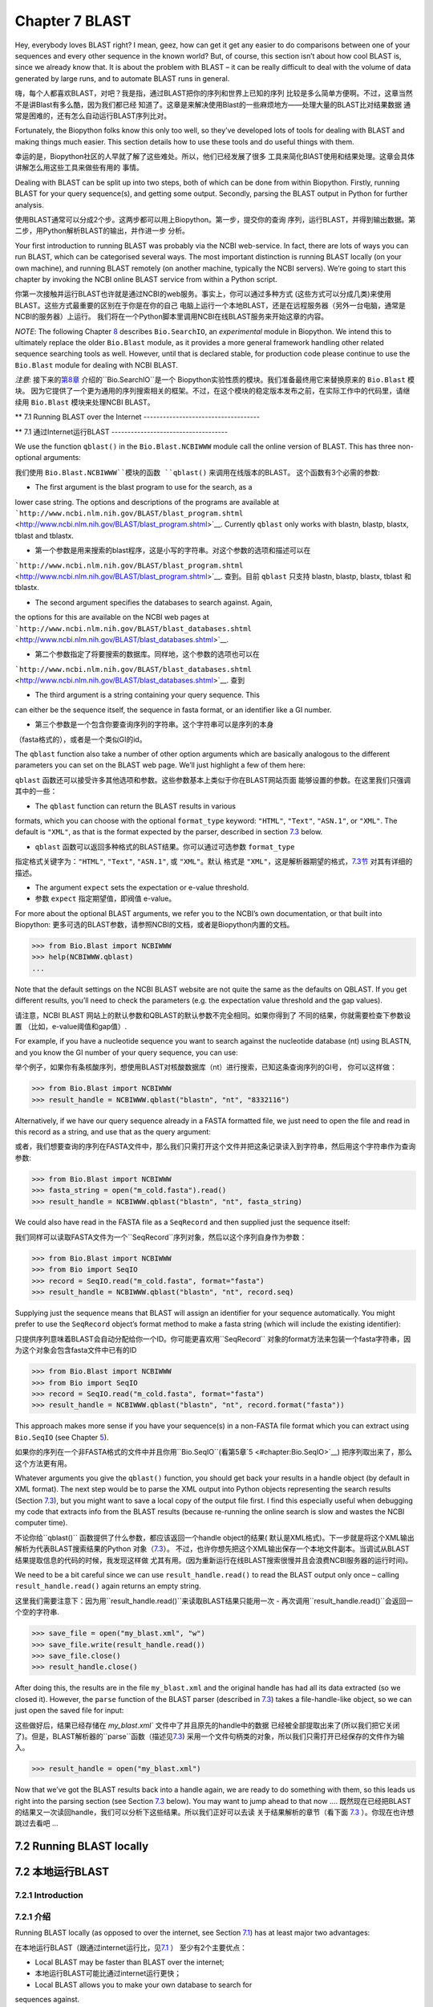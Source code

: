 Chapter 7  BLAST
================

Hey, everybody loves BLAST right? I mean, geez, how can get it get any
easier to do comparisons between one of your sequences and every other
sequence in the known world? But, of course, this section isn’t about
how cool BLAST is, since we already know that. It is about the problem
with BLAST – it can be really difficult to deal with the volume of data
generated by large runs, and to automate BLAST runs in general.

嗨，每个人都喜欢BLAST，对吧？我是指，通过BLAST把你的序列和世界上已知的序列
比较是多么简单方便啊。不过，这章当然不是讲Blast有多么酷，因为我们都已经
知道了。这章是来解决使用Blast的一些麻烦地方——处理大量的BLAST比对结果数据
通常是困难的，还有怎么自动运行BLAST序列比对。

Fortunately, the Biopython folks know this only too well, so they’ve
developed lots of tools for dealing with BLAST and making things much
easier. This section details how to use these tools and do useful things
with them.

幸运的是，Biopython社区的人早就了解了这些难处。所以，他们已经发展了很多
工具来简化BlAST使用和结果处理。这章会具体讲解怎么用这些工具来做些有用的
事情。

Dealing with BLAST can be split up into two steps, both of which can be
done from within Biopython. Firstly, running BLAST for your query
sequence(s), and getting some output. Secondly, parsing the BLAST output
in Python for further analysis.

使用BLAST通常可以分成2个步。这两步都可以用上Biopython。第一步，提交你的查询
序列，运行BLAST，并得到输出数据。第二步，用Python解析BLAST的输出，并作进一步
分析。

Your first introduction to running BLAST was probably via the NCBI
web-service. In fact, there are lots of ways you can run BLAST, which
can be categorised several ways. The most important distinction is
running BLAST locally (on your own machine), and running BLAST remotely
(on another machine, typically the NCBI servers). We’re going to start
this chapter by invoking the NCBI online BLAST service from within a
Python script.

你第一次接触并运行BLAST也许就是通过NCBI的web服务。事实上，你可以通过多种方式
(这些方式可以分成几类)来使用BLAST。这些方式最重要的区别在于你是在你的自己
电脑上运行一个本地BLAST，还是在远程服务器（另外一台电脑，通常是NCBI的服务器）上运行。
我们将在一个Python脚本里调用NCBI在线BLAST服务来开始这章的内容。


*NOTE*: The following Chapter \ `8 <#chapter:searchio>`__ describes
``Bio.SearchIO``, an *experimental* module in Biopython. We intend this
to ultimately replace the older ``Bio.Blast`` module, as it provides a
more general framework handling other related sequence searching tools
as well. However, until that is declared stable, for production code
please continue to use the ``Bio.Blast`` module for dealing with NCBI
BLAST.

*注意*: 接下来的\ `第8章 <#chapter:searchio>`__ 介绍的``Bio.SearchIO``是一个
Biopython实验性质的模块。我们准备最终用它来替换原来的 ``Bio.Blast`` 模块。
因为它提供了一个更为通用的序列搜索相关的框架。不过，在这个模块的稳定版本发布之前，在实际工作中的代码里，请继续用 ``Bio.Blast``
模块来处理NCBI BLAST。

**
7.1  Running BLAST over the Internet
------------------------------------

**
7.1  通过Internet运行BLAST
------------------------------------

We use the function ``qblast()`` in the ``Bio.Blast.NCBIWWW`` module
call the online version of BLAST. This has three non-optional arguments:

我们使用 ``Bio.Blast.NCBIWWW``模块的函数 ``qblast()`` 来调用在线版本的BLAST。
这个函数有3个必需的参数:

-  The first argument is the blast program to use for the search, as a
lower case string. The options and descriptions of the programs are
available at
```http://www.ncbi.nlm.nih.gov/BLAST/blast_program.shtml`` <http://www.ncbi.nlm.nih.gov/BLAST/blast_program.shtml>`__.
Currently ``qblast`` only works with blastn, blastp, blastx, tblast
and tblastx.

-  第一个参数是用来搜索的blast程序，这是小写的字符串。对这个参数的选项和描述可以在
```http://www.ncbi.nlm.nih.gov/BLAST/blast_program.shtml`` <http://www.ncbi.nlm.nih.gov/BLAST/blast_program.shtml>`__.
查到。目前 ``qblast`` 只支持 blastn, blastp, blastx, tblast 和 tblastx.

-  The second argument specifies the databases to search against. Again,
the options for this are available on the NCBI web pages at
```http://www.ncbi.nlm.nih.gov/BLAST/blast_databases.shtml`` <http://www.ncbi.nlm.nih.gov/BLAST/blast_databases.shtml>`__.

-  第二个参数指定了将要搜索的数据库。同样地，这个参数的选项也可以在
```http://www.ncbi.nlm.nih.gov/BLAST/blast_databases.shtml`` <http://www.ncbi.nlm.nih.gov/BLAST/blast_databases.shtml>`__.
查到

-  The third argument is a string containing your query sequence. This
can either be the sequence itself, the sequence in fasta format, or
an identifier like a GI number.

- 第三个参数是一个包含你要查询序列的字符串。这个字符串可以是序列的本身
（fasta格式的），或者是一个类似GI的id。

The ``qblast`` function also take a number of other option arguments
which are basically analogous to the different parameters you can set on
the BLAST web page. We’ll just highlight a few of them here:

``qblast`` 函数还可以接受许多其他选项和参数。这些参数基本上类似于你在BLAST网站页面
能够设置的参数。在这里我们只强调其中的一些：

-  The ``qblast`` function can return the BLAST results in various
formats, which you can choose with the optional ``format_type``
keyword: ``"HTML"``, ``"Text"``, ``"ASN.1"``, or ``"XML"``. The
default is ``"XML"``, as that is the format expected by the parser,
described in section \ `7.3 <#sec:parsing-blast>`__ below.

- ``qblast`` 函数可以返回多种格式的BLAST结果。你可以通过可选参数 ``format_type`` 
指定格式关键字为：``"HTML"``, ``"Text"``, ``"ASN.1"``, 或 ``"XML"``。默认
格式是 ``"XML"``，这是解析器期望的格式，`7.3节 <#sec:parsing-blast>`__ 对其有详细的描述。

-  The argument ``expect`` sets the expectation or e-value threshold.

- 参数 ``expect``  指定期望值，即阀值 e-value。

For more about the optional BLAST arguments, we refer you to the NCBI’s
own documentation, or that built into Biopython:
更多可选的BLAST参数，请参照NCBI的文档，或者是Biopython内置的文档。

.. code:: verbatim

>>> from Bio.Blast import NCBIWWW
>>> help(NCBIWWW.qblast)
...

Note that the default settings on the NCBI BLAST website are not quite
the same as the defaults on QBLAST. If you get different results, you’ll
need to check the parameters (e.g. the expectation value threshold and
the gap values).

请注意，NCBI BLAST 网站上的默认参数和QBLAST的默认参数不完全相同。如果你得到了
不同的结果，你就需要检查下参数设置 （比如，e-value阈值和gap值）.

For example, if you have a nucleotide sequence you want to search
against the nucleotide database (nt) using BLASTN, and you know the GI
number of your query sequence, you can use:

举个例子，如果你有条核酸序列，想使用BLAST对核酸数据库（nt）进行搜索，已知这条查询序列的GI号，
你可以这样做：

.. code:: verbatim

>>> from Bio.Blast import NCBIWWW
>>> result_handle = NCBIWWW.qblast("blastn", "nt", "8332116")

Alternatively, if we have our query sequence already in a FASTA
formatted file, we just need to open the file and read in this record as
a string, and use that as the query argument:

或者，我们想要查询的序列在FASTA文件中，那么我们只需打开这个文件并把这条记录读入到字符串，然后用这个字符串作为查询参数:

.. code:: verbatim

>>> from Bio.Blast import NCBIWWW
>>> fasta_string = open("m_cold.fasta").read()
>>> result_handle = NCBIWWW.qblast("blastn", "nt", fasta_string)

We could also have read in the FASTA file as a ``SeqRecord`` and then
supplied just the sequence itself:

我们同样可以读取FASTA文件为一个``SeqRecord``序列对象，然后以这个序列自身作为参数：

.. code:: verbatim

>>> from Bio.Blast import NCBIWWW
>>> from Bio import SeqIO
>>> record = SeqIO.read("m_cold.fasta", format="fasta")
>>> result_handle = NCBIWWW.qblast("blastn", "nt", record.seq)

Supplying just the sequence means that BLAST will assign an identifier
for your sequence automatically. You might prefer to use the
``SeqRecord`` object’s format method to make a fasta string (which will
include the existing identifier):

只提供序列意味着BLAST会自动分配给你一个ID。你可能更喜欢用``SeqRecord``
对象的format方法来包装一个fasta字符串，因为这个对象会包含fasta文件中已有的ID

.. code:: verbatim

>>> from Bio.Blast import NCBIWWW
>>> from Bio import SeqIO
>>> record = SeqIO.read("m_cold.fasta", format="fasta")
>>> result_handle = NCBIWWW.qblast("blastn", "nt", record.format("fasta"))

This approach makes more sense if you have your sequence(s) in a
non-FASTA file format which you can extract using ``Bio.SeqIO`` (see
Chapter \ `5 <#chapter:Bio.SeqIO>`__).

如果你的序列在一个非FASTA格式的文件中并且你用``Bio.SeqIO``(看第5章`5 <#chapter:Bio.SeqIO>`__)
把序列取出来了，那么这个方法更有用。

Whatever arguments you give the ``qblast()`` function, you should get
back your results in a handle object (by default in XML format). The
next step would be to parse the XML output into Python objects
representing the search results (Section `7.3 <#sec:parsing-blast>`__),
but you might want to save a local copy of the output file first. I find
this especially useful when debugging my code that extracts info from
the BLAST results (because re-running the online search is slow and
wastes the NCBI computer time).

不论你给``qblast()`` 函数提供了什么参数，都应该返回一个handle object的结果(
默认是XML格式)。下一步就是将这个XML输出解析为代表BLAST搜索结果的Python
对象（`7.3 <#sec:parsing-blast>`__）。
不过，也许你想先把这个XML输出保存一个本地文件副本。当调试从BLAST结果提取信息的代码的时候，我发现这样做
尤其有用。(因为重新运行在线BLAST搜索很慢并且会浪费NCBI服务器的运行时间)。

We need to be a bit careful since we can use ``result_handle.read()`` to
read the BLAST output only once – calling ``result_handle.read()`` again
returns an empty string.

这里我们需要注意下：因为用``result_handle.read()``来读取BLAST结果只能用一次 -
再次调用``result_handle.read()``会返回一个空的字符串.

.. code:: verbatim

>>> save_file = open("my_blast.xml", "w")
>>> save_file.write(result_handle.read())
>>> save_file.close()
>>> result_handle.close()

After doing this, the results are in the file ``my_blast.xml`` and the
original handle has had all its data extracted (so we closed it).
However, the ``parse`` function of the BLAST parser (described
in \ `7.3 <#sec:parsing-blast>`__) takes a file-handle-like object, so
we can just open the saved file for input:

这些做好后，结果已经存储在 `my_blast.xml`` 文件中了并且原先的handle中的数据
已经被全部提取出来了(所以我们把它关闭了)。但是，BLAST解析器的``parse``函数（描述见\ `7.3 <#sec:parsing-blast>`__)
采用一个文件句柄类的对象，所以我们只需打开已经保存的文件作为输入。

.. code:: verbatim

>>> result_handle = open("my_blast.xml")

Now that we’ve got the BLAST results back into a handle again, we are
ready to do something with them, so this leads us right into the parsing
section (see Section \ `7.3 <#sec:parsing-blast>`__ below). You may want
to jump ahead to that now ….
既然现在已经把BLAST的结果又一次读回handle，我们可以分析下这些结果。所以我们正好可以去读
关于结果解析的章节（看下面  \ `7.3 <#sec:parsing-blast>`__ ）。你现在也许想跳过去看吧 ...

7.2  Running BLAST locally
--------------------------

7.2  本地运行BLAST
--------------------------

7.2.1  Introduction
~~~~~~~~~~~~~~~~~~~

7.2.1  介绍
~~~~~~~~~~~~~~~~~~~

Running BLAST locally (as opposed to over the internet, see
Section \ `7.1 <#sec:running-www-blast>`__) has at least major two
advantages:

在本地运行BLAST（跟通过internet运行比，见\ `7.1 <#sec:running-www-blast>`__ ）
至少有2个主要优点：

-  Local BLAST may be faster than BLAST over the internet;

- 本地运行BLAST可能比通过internet运行更快；

-  Local BLAST allows you to make your own database to search for
sequences against.

- 本地运行可以让你建立自己的数据库来对序列进行搜索。

Dealing with proprietary or unpublished sequence data can be another
reason to run BLAST locally. You may not be allowed to redistribute the
sequences, so submitting them to the NCBI as a BLAST query would not be
an option.

处理有版权的或者没有发表的序列数据也许是本地运行BLAST的另一个原因。你也许
不能泄露这些序列数据，所以没法提交给NCBI来BLAST。

Unfortunately, there are some major drawbacks too – installing all the
bits and getting it setup right takes some effort:

不幸的是，本地运行也有些缺点 - 安装所有的东东并成功运行需要花些力气：

-  Local BLAST requires command line tools to be installed.

- 本地运行BLAST需要你安装相关命令行工具。

-  Local BLAST requires (large) BLAST databases to be setup (and
potentially kept up to date).

- 本地运行BLAST需要安装一个很大的BLAST的数据库（并且需要保持数据更新）.

To further confuse matters there are at least four different standalone
BLAST packages, and there are also other tools which can produce
imitation BLAST output files, such as BLAT.

更令人困惑的是，至少有4种不同的BLAST安装程序包，并且还有其他的一些工具能
产生类似的BLAST 输出文件，比如BLAT。

7.2.2  Standalone NCBI “legacy” BLAST
~~~~~~~~~~~~~~~~~~~~~~~~~~~~~~~~~~~~~

7.2.2  单机版的NCBI老版本BLAST
~~~~~~~~~~~~~~~~~~~~~~~~~~~~~~~~~~~~~

`NCBI “legacy”
BLAST <http://blast.ncbi.nlm.nih.gov/Blast.cgi?CMD=Web&PAGE_TYPE=BlastDocs&DOC_TYPE=Download>`__
included command line tools ``blastall``, ``blastpgp`` and ``rpsblast``.
This was the most widely used standalone BLAST tool up until its
replacement BLAST+ was released by the NCBI.

`NCBI “老版本” BLAST <http://blast.ncbi.nlm.nih.gov/Blast.cgi?CMD=Web&PAGE_TYPE=BlastDocs&DOC_TYPE=Download>`__
包括命令行工具 ``blastall``, ``blastpgp`` 和 ``rpsblast`` 。
这是NCBI发布它的替代品BLAST+ 前使用最为广泛的单机版BLAST工具。

The ``Bio.Blast.Applications`` module has wrappers for the “legacy” NCBI
BLAST tools like ``blastall``, ``blastpgp`` and ``rpsblast``, and there
are also helper functions in ``Bio.Blast.NCBIStandalone``. These are now
considered obsolete, and will be deprecated and eventually removed from
Biopython as people move over to the replacement BLAST+ suite.

``Bio.Blast.Applications`` 模块有个对老版本NCBI BLAST 工具像 ``blastall``, ``blastpgp`` 
和 ``rpsblast`` 的封装， 并且在 ``Bio.Blast.NCBIStandalone`` 还有个辅助函数。
这些东东现在都被认为是过时的，并且当用户们迁移到BLAST+程序套件后，这些都会被弃用，
最终从Biopython删除。

To try and avoid confusion, we will not cover calling these old tools
from Biopython in this tutorial. Have a look at the older edition of
this tutorial included with Biopython 1.52 if you are curious (look at
the Tutorial PDF or HTML file in the Doc directory within
``biopython-1.52.tar.gz`` or ``biopython-1.52.zip``).

为了减少你的困惑，我们在这个指南中不会提到怎么从Biopython调用这些老版本的工具。
如果你有兴趣，可以看下在Biopython 1.52中包含的基本指南。（看下``biopython-1.52.tar.gz`` 
或者 ``biopython-1.52.zip`` 中Doc目录下的指南的PDF文件 或者 HTML 文件）。

7.2.3  Standalone NCBI BLAST+
~~~~~~~~~~~~~~~~~~~~~~~~~~~~~

7.2.3  单机版 NCBI BLAST+
~~~~~~~~~~~~~~~~~~~~~~~~~~~~~

`NCBI “new”
BLAST+ <http://blast.ncbi.nlm.nih.gov/Blast.cgi?CMD=Web&PAGE_TYPE=BlastDocs&DOC_TYPE=Download>`__
was released in 2009. This replaces the old NCBI “legacy” BLAST package.
The ``Bio.Blast.Applications`` module has wrappers for these “new” tools
like ``blastn``, ``blastp``, ``blastx``, ``tblastn``, ``tblastx`` (which
all used to be handled by ``blastall``), ``psiblast`` (replacing
``blastpgp``) and ``rpsblast`` and ``rpstblastn`` (which replace the old
``rpsblast``). We don’t include a wrapper for the ``makeblastdb`` used
in BLAST+ to build a local BLAST database from FASTA file, nor the
equivalent tool ``formatdb`` in “legacy” BLAST.

`NCBI “新版本”的
BLAST+ <http://blast.ncbi.nlm.nih.gov/Blast.cgi?CMD=Web&PAGE_TYPE=BlastDocs&DOC_TYPE=Download>`__
在2009年发布。它替代了原来老版本的BLAST程序包。``Bio.Blast.Applications`` 模块
包装了这些新工具像 ``blastn``, ``blastp``, ``blastx``, ``tblastn``, ``tblastx``
(这些以前都是由 ``blastall``  处理)。而 ``rpsblast`` 和 ``rpstblastn`` （替代了
原来的 ``rpsblast`` ）。我们这里不包括对``makeblastdb``的包装，它在BLAST+中用于从FASTA文件
建立一个本地BLAST数据库，还有其在老版本BLAST中的等效工具``formatdb``。

This section will show briefly how to use these tools from within
Python. If you have already read or tried the alignment tool examples in
Section \ `6.4 <#sec:alignment-tools>`__ this should all seem quite
straightforward. First, we construct a command line string (as you would
type in at the command line prompt if running standalone BLAST by hand).
Then we can execute this command from within Python.

这节将简要地介绍怎样在Python中使用这些工具。如果你已经阅读了并试过
 \ `6.4 <#sec:alignment-tools>`__ 节的序列联配（alignment）工具，下面介绍
 的方法应该是很简单直接的。首先，我们构建一个命令行字符串（就像你使用单机版
 BLAST的时候，在终端打入命令行一样）。然后，我们在Python中运行这个命令。

For example, taking a FASTA file of gene nucleotide sequences, you might
want to run a BLASTX (translation) search against the non-redundant (NR)
protein database. Assuming you (or your systems administrator) has
downloaded and installed the NR database, you might run:

举个例子，你有个FASTA格式的核酸序列文件，你想用它通过BLASTX（翻译）来搜索
非冗余（NR）蛋白质数据库。如果你（或者你的系统管理员）下载并安装好了这个数据库，
那么你只要运行：

.. code:: verbatim

blastx -query opuntia.fasta -db nr -out opuntia.xml -evalue 0.001 -outfmt 5

.. code:: verbatim

blastx -query opuntia.fasta -db nr -out opuntia.xml -evalue 0.001 -outfmt 5

This should run BLASTX against the NR database, using an expectation
cut-off value of 0.001 and produce XML output to the specified file
(which we can then parse). On my computer this takes about six minutes -
a good reason to save the output to a file so you and repeat any
analysis as needed.

这样就完成了运行BLASTX查找非冗余蛋白质数据库，用0.001的e值并产生XML格式的
输出结果文件（这样我们可以继续下一步解析）。在我的电脑上运行这条命令花了大约6分钟
- 这就是为什么我们需要保存输出到文件。这样我们就可以在需要时重复任何基于这个输出的分析。

From within Biopython we can use the NCBI BLASTX wrapper from the
``Bio.Blast.Applications`` module to build the command line string, and
run it:

在Biopython中，我们可以用NCBI BLASTX包装模块  ``Bio.Blast.Applications`` 来构建
命令行字符串并运行它：

.. code:: verbatim

>>> from Bio.Blast.Applications import NcbiblastxCommandline
>>> help(NcbiblastxCommandline)
...
>>> blastx_cline = NcbiblastxCommandline(query="opuntia.fasta", db="nr", evalue=0.001,
...                                      outfmt=5, out="opuntia.xml")
>>> blastx_cline
NcbiblastxCommandline(cmd='blastx', out='opuntia.xml', outfmt=5, query='opuntia.fasta',
db='nr', evalue=0.001)
>>> print blastx_cline
blastx -out opuntia.xml -outfmt 5 -query opuntia.fasta -db nr -evalue 0.001
>>> stdout, stderr = blastx_cline()

In this example there shouldn’t be any output from BLASTX to the
terminal, so stdout and stderr should be empty. You may want to check
the output file ``opuntia.xml`` has been created.

在这个例子中，终端里应该没有任何从BLASTX的输出，所以stdout和stderr是空的。
你可能想要检查下输出文件 ``opuntia.xml`` 是否已经创建。

As you may recall from earlier examples in the tutorial, the
``opuntia.fasta`` contains seven sequences, so the BLAST XML output
should contain multiple results. Therefore use
``Bio.Blast.NCBIXML.parse()`` to parse it as described below in
Section \ `7.3 <#sec:parsing-blast>`__.

如果你回想下这个指南的中的早先的例子，``opuntia.fasta`` 包含7条序列，
所以BLAST XML 格式的结果输出文件应该包括多个结果。因此，我们在
下面的`7.3 <#sec:parsing-blast>`__ 节将用 ``Bio.Blast.NCBIXML.parse()`` 来
解析这个结果文件。

7.2.4  WU-BLAST and AB-BLAST
~~~~~~~~~~~~~~~~~~~~~~~~~~~~

7.2.4  WU-BLAST 和 AB-BLAST
~~~~~~~~~~~~~~~~~~~~~~~~~~~~

You may also come across `Washington University
BLAST <http://blast.wustl.edu/>`__ (WU-BLAST), and its successor,
`Advanced Biocomputing BLAST <http://blast.advbiocomp.com>`__ (AB-BLAST,
released in 2009, not free/open source). These packages include the
command line tools ``wu-blastall`` and ``ab-blastall``.

你也许会碰到 `Washington University BLAST <http://blast.wustl.edu/>`__ (WU-BLAST)，
和它的后继版本`Advanced Biocomputing BLAST <http://blast.advbiocomp.com>`__ (AB-BLAST,
在2009年发布，免费但是没有开源）。这些程序包包括了命令工具行
``wu-blastall`` 和 ``ab-blastall`` .

Biopython does not currently provide wrappers for calling these tools,
but should be able to parse any NCBI compatible output from them.

Biopython 目前还没有提供调用这些工具的包装程序，但是应该可以解析它们
与NCBI兼容的输出结果。

7.3  Parsing BLAST output
-------------------------

7.3  解析BLAST 输出
-------------------------

As mentioned above, BLAST can generate output in various formats, such
as XML, HTML, and plain text. Originally, Biopython had parsers for
BLAST plain text and HTML output, as these were the only output formats
offered at the time. Unfortunately, the BLAST output in these formats
kept changing, each time breaking the Biopython parsers. Our HTML BLAST
parser has been removed, but the plain text BLAST parser is still
available (see Section \ `7.5 <#sec:parsing-blast-deprecated>`__). Use
it at your own risk, it may or may not work, depending on which BLAST
version you’re using.

就像上面提过的那样，BLAST能生成多种格式的输出，比如 XML， HTML 和纯文本格式。
以前，Biopython有针对HTML 和纯文本格式输出文件的解析器，因为当时只有这两种
格式的输出结果文件。不幸的是，这两种方式的BLAST 输出结果一直在变动，而每次
变动就会导致解析器失效。 所以，我们删除了针对HTML格式的解析器，不过纯文本格式
的解析还可以用（见\ `7.5 <#sec:parsing-blast-deprecated>`__）。使用这个解析器
有一定的风险，它可能能工作也可能无效，依赖于你正在使用哪个BLAST版本。

As keeping up with changes in BLAST became a hopeless endeavor,
especially with users running different BLAST versions, we now recommend
to parse the output in XML format, which can be generated by recent
versions of BLAST. Not only is the XML output more stable than the plain
text and HTML output, it is also much easier to parse automatically,
making Biopython a whole lot more stable.

跟上BLAST输出文件格式的改变很难，特别是当用户使用不同版本的BLAST的时候。
我们推荐使用XML格式的解析器。因为最近版本的BLAST能生成这种格式的输出结果。
XML格式的输出不仅比HTML 和纯文本格式的更稳定，而且解析起来更加容易自动化，
从而提高整个Biopython整体的稳定性。

You can get BLAST output in XML format in various ways. For the parser,
it doesn’t matter how the output was generated, as long as it is in the
XML format.

你可以通过好几个途径来获得XML格式的BLAST输出文件。对解析器来说，不管你是
怎么生成输出的，只要是输出的格式是XML就行。

-  You can use Biopython to run BLAST over the internet, as described in
section \ `7.1 <#sec:running-www-blast>`__.
-  You can use Biopython to run BLAST locally, as described in
section \ `7.2 <#sec:running-local-blast>`__.
-  You can do the BLAST search yourself on the NCBI site through your
web browser, and then save the results. You need to choose XML as the
format in which to receive the results, and save the final BLAST page
you get (you know, the one with all of the interesting results!) to a
file.
-  You can also run BLAST locally without using Biopython, and save the
output in a file. Again, you need to choose XML as the format in
which to receive the results.

- 你可以通过Biopython来运行因特网上的BLAST，就像`7.1 <#sec:running-www-blast>`__
  节描述的那样。

- 你可以通过Biopython来运行本地的BLAST，就像`7.2 <#sec:running-local-blast>`__
  节描述的那样。

- 你可以在通过浏览器在NCBI网站上进行BLAST搜索，然后保存结果文件。你需要选择输出
  结果文件是XML格式的，并保存最终的结果网页（你知道，就是包含所有有趣结果的那个网页）
  到文件。

- 你也可以直接运行本地电脑上的BlAST，不通过Biopython，保存输出结果到文件。
  同样的你也需要选择输出文件格式为XML。

The important point is that you do not have to use Biopython scripts to
fetch the data in order to be able to parse it. Doing things in one of
these ways, you then need to get a handle to the results. In Python, a
handle is just a nice general way of describing input to any info source
so that the info can be retrieved using ``read()`` and ``readline()``
functions (see Section sec:appendix-handles).

关键点就是你不必用Biopython脚本来获取数据才能解析它。通过以上任何一种方式
获取了结果输出，你然后需要获得文件句柄来处理它。在Python中，一个文件句柄就是一种
用于描述到任何信息源的输入的良好通用的方式，以便于这些信息能够使用 ``read()`` 和 ``readline()``
函数（见章节 sec:appendix-handles）来获取。

If you followed the code above for interacting with BLAST through a
script, then you already have ``result_handle``, the handle to the BLAST
results. For example, using a GI number to do an online search:

如果你一直跟着上几节用来和BLAST交互的代码的话，你已经有了个 ``result_handle``
，一个用来得到BLAST的结果文件句柄。 比如通过GI号来进行一个在线BLAST搜索：

.. code:: verbatim

>>> from Bio.Blast import NCBIWWW
>>> result_handle = NCBIWWW.qblast("blastn", "nt", "8332116")

If instead you ran BLAST some other way, and have the BLAST output (in
XML format) in the file ``my_blast.xml``, all you need to do is to open
the file for reading:

如果你通过其他方式运行了BLAST，并且XML格式的BLAST结果输出文件是 ``my_blast.xml`` ,
那么你只需要打开文件来读：

.. code:: verbatim

>>> result_handle = open("my_blast.xml")

Now that we’ve got a handle, we are ready to parse the output. The code
to parse it is really quite small. If you expect a single BLAST result
(i.e. you used a single query):

好的，现在我们已经有了个文件句柄，可以解析输出结果了。解析结果的代码
很短。如果你想要一条BLAST输出结果（就是说，你只用了一条序列去搜索）：

.. code:: verbatim

>>> from Bio.Blast import NCBIXML
>>> blast_record = NCBIXML.read(result_handle)

or, if you have lots of results (i.e. multiple query sequences):

或者， 你有许多搜索结果（就是说，你用了多条序列去BLAST搜索）

.. code:: verbatim

>>> from Bio.Blast import NCBIXML
>>> blast_records = NCBIXML.parse(result_handle)

Just like ``Bio.SeqIO`` and	 ``Bio.AlignIO`` (see
Chapters \ `5 <#chapter:Bio.SeqIO>`__
and \ `6 <#chapter:Bio.AlignIO>`__), we have a pair of input functions,
``read`` and ``parse``, where ``read`` is for when you have exactly one
object, and ``parse`` is an iterator for when you can have lots of
objects – but instead of getting ``SeqRecord`` or
``MultipleSeqAlignment`` objects, we get BLAST record objects.

就像 ``Bio.SeqIO`` 和 ``Bio.AlignIO`` (参见 章节 \ `5 <#chapter:Bio.SeqIO>`__
和 \ `6 <#chapter:Bio.AlignIO>`__), 我们有一对输入函数， ``read`` 和 
``parse`` 。 当你只有一个输出结果的时候用 ``read`` 。当你有许多
输出结果的时候，可以用 ``parse`` 这个迭代器。 但是，我们调用函数获得结果
不是 ``SeqRecord`` 或者 ``MultipleSeqAlignment`` 对象，我们得到BLAST记录对象。

To be able to handle the situation where the BLAST file may be huge,
containing thousands of results, ``NCBIXML.parse()`` returns an
iterator. In plain English, an iterator allows you to step through the
BLAST output, retrieving BLAST records one by one for each BLAST search
result:

为了能处理BLAST结果文件很大有很多结果这种情况， ``NCBIXML.parse()`` 
返回一个迭代器。简单来说，一个迭代器可以让你一个接着一个地获得BLAST
的搜索结果。

.. code:: verbatim

>>> from Bio.Blast import NCBIXML
>>> blast_records = NCBIXML.parse(result_handle)
>>> blast_record = blast_records.next()
# ... do something with blast_record
>>> blast_record = blast_records.next()
# ... do something with blast_record
>>> blast_record = blast_records.next()
# ... do something with blast_record
>>> blast_record = blast_records.next()
Traceback (most recent call last):
  File "<stdin>", line 1, in <module>
StopIteration
# No further records

Or, you can use a ``for``-loop:

或者，你也可以使用 ``for``- 循环

.. code:: verbatim

>>> for blast_record in blast_records:
...     # Do something with blast_record

Note though that you can step through the BLAST records only once.
Usually, from each BLAST record you would save the information that you
are interested in. If you want to save all returned BLAST records, you
can convert the iterator into a list:

注意对每个BLAST搜索结果只能迭代一次。通常，对于每个BLAST记录，你可能会保存你
感兴趣的信息。如果你想保存所有返回的BLAST记录，你可以把迭代
转换成列表。

.. code:: verbatim

>>> blast_records = list(blast_records)

Now you can access each BLAST record in the list with an index as usual.
If your BLAST file is huge though, you may run into memory problems
trying to save them all in a list.

现在，你可以像通常的做法通过索引从这个列表中获得每一条BLAST结果。 如果你的BLAST输出
结果文件很大，那么当把它们全部放入一个列表时，你也许会遇到内存不够的情况。

Usually, you’ll be running one BLAST search at a time. Then, all you
need to do is to pick up the first (and only) BLAST record in
``blast_records``:

一般来说，你会一次运行一个BLAST搜索。然后，你只需提取第一条BLAST 搜索记录到
``blast_records``:

.. code:: verbatim

>>> from Bio.Blast import NCBIXML
>>> blast_records = NCBIXML.parse(result_handle)
>>> blast_record = blast_records.next()

or more elegantly:

或者更加优雅地：

.. code:: verbatim

>>> from Bio.Blast import NCBIXML
>>> blast_record = NCBIXML.read(result_handle)

I guess by now you’re wondering what is in a BLAST record.

我猜你现在在想BLAST搜索记录中到底有什么。

7.4  The BLAST record class
---------------------------

7.4  BLAST 记录类
---------------------------

A BLAST Record contains everything you might ever want to extract from
the BLAST output. Right now we’ll just show an example of how to get
some info out of the BLAST report, but if you want something in
particular that is not described here, look at the info on the record
class in detail, and take a gander into the code or automatically
generated documentation – the docstrings have lots of good info about
what is stored in each piece of information.

一个BLAST搜索结果记录包括了所有你想要从中提取出来的信息。现在，我们将
用一个例子说明你怎么从BLAST搜索结果提取出一些信息。但是，如果你想从BLAST
搜索结果获得的信息没有在这里提到，你可以详细阅读BLAST搜索记录类，
并且可以参考下源代码 或者 是自动生成的文档 - 文档字符串里面包含了许多
关于各部分源代码是什么的很有用的信息。

To continue with our example, let’s just print out some summary info
about all hits in our blast report greater than a particular threshold.
The following code does this:

继续我们的例子，让我们打印出所有大于某一特定阈值的BLAST命中结果的一些汇总信息。
代码如下：

.. code:: verbatim

>>> E_VALUE_THRESH = 0.04

>>> for alignment in blast_record.alignments:
...     for hsp in alignment.hsps:
...         if hsp.expect < E_VALUE_THRESH:
...             print '****Alignment****'
...             print 'sequence:', alignment.title
...             print 'length:', alignment.length
...             print 'e value:', hsp.expect
...             print hsp.query[0:75] + '...'
...             print hsp.match[0:75] + '...'
...             print hsp.sbjct[0:75] + '...'

This will print out summary reports like the following:

上面代码会打印出如下图的总结报告：

.. code:: verbatim

****Alignment****
sequence: >gb|AF283004.1|AF283004 Arabidopsis thaliana cold acclimation protein WCOR413-like protein
alpha form mRNA, complete cds
length: 783
e value: 0.034
tacttgttgatattggatcgaacaaactggagaaccaacatgctcacgtcacttttagtcccttacatattcctc...
||||||||| | ||||||||||| || ||||  || || |||||||| |||||| |  | |||||||| ||| ||...
tacttgttggtgttggatcgaaccaattggaagacgaatatgctcacatcacttctcattccttacatcttcttc...

Basically, you can do anything you want to with the info in the BLAST
report once you have parsed it. This will, of course, depend on what you
want to use it for, but hopefully this helps you get started on doing
what you need to do!

基本上，一旦你解析了BLAST搜索结果文件，你可以提取任何你需要的信息。
当然，这取决于你想要获得什么信息。但是希望这里的例子能够帮助你开始工作。

An important consideration for extracting information from a BLAST
report is the type of objects that the information is stored in. In
Biopython, the parsers return ``Record`` objects, either ``Blast`` or
``PSIBlast`` depending on what you are parsing. These objects are
defined in ``Bio.Blast.Record`` and are quite complete.

在用Biopython提取BLAST搜索结果信息的时候，重要的是你需要考虑到信息存储在什么
（Biopython）对象中。在Biopython中，解析器返回 ``Record``  对象，这个对象
可以是 ``Blast`` 类型的，也可以是 ``PSIBlast`` 类型的，具体哪个取决你
解析什么。这些对象的定义都可以在  ``Bio.Blast.Record`` 找到 并且很完整。

Here are my attempts at UML class diagrams for the ``Blast`` and
``PSIBlast`` record classes. If you are good at UML and see
mistakes/improvements that can be made, please let me know. The Blast
class diagram is shown in Figure \ `7.4 <#fig:blastrecord>`__.

下面是 我尝试画的``Blast`` 和 ``PSIBlast`` 记录类的UML图。如果你对UML图很熟悉，不妨
看看下面的UML图是否有错误或者可以改进的地方，如果有，请联系我。
BLAST类图在这里  `7.4 <#fig:blastrecord>`__ 。

|image1|

The PSIBlast record object is similar, but has support for the rounds
that are used in the iteration steps of PSIBlast. The class diagram for
PSIBlast is shown in Figure \ `7.4 <#fig:psiblastrecord>`__.

PSIBlast 记录类是类似的，但是支持用在迭代器中的rounds方法。PSIBlast类图在这里
 \ `7.4 <#fig:psiblastrecord>`__.

|image2|

7.5  Deprecated BLAST parsers
-----------------------------

7.5  废弃的BLAST 解析器
-----------------------------

Older versions of Biopython had parsers for BLAST output in plain text
or HTML format. Over the years, we discovered that it is very hard to
maintain these parsers in working order. Basically, any small change to
the BLAST output in newly released BLAST versions tends to cause the
plain text and HTML parsers to break. We therefore recommend parsing
BLAST output in XML format, as described in
section \ `7.3 <#sec:parsing-blast>`__.

老版本的Biopython 有针对纯文本和HTML格式输出结果的解析器。但是经过几年
我们发现维护这些解析器很困难。基本上，任何BLAST输出的任何小改变都会导致
这些解析器失效。所以我们推荐你解析XML格式的BLAST输出结果，就像在 
`7.3 <#sec:parsing-blast>`__ 描述的那样。

Depending on which BLAST versions or programs you’re using, our plain
text BLAST parser may or may not work. Use it at your own risk!

取决于你使用Biopython的版本，纯文本格式的解析器也许有效也许失效。
用这个解析器的所带来的风险由你自己承担。

7.5.1  Parsing plain-text BLAST output
~~~~~~~~~~~~~~~~~~~~~~~~~~~~~~~~~~~~~~

7.5.1  解析纯文本格式的BLAST输出
~~~~~~~~~~~~~~~~~~~~~~~~~~~~~~~~~~~~~~

The plain text BLAST parser is located in ``Bio.Blast.NCBIStandalone``.

纯文本格式的解析器在 ``Bio.Blast.NCBIStandalone`` 。

As with the XML parser, we need to have a handle object that we can pass
to the parser. The handle must implement the ``readline()`` method and
do this properly. The common ways to get such a handle are to either use
the provided ``blastall`` or ``blastpgp`` functions to run the local
blast, or to run a local blast via the command line, and then do
something like the following:

和xml解析器类似， 我们也需要一个能够传给解析器的文件句柄。这个文件句柄必须
实现了 ``readline()`` 方法 。通常要获得这样文件句柄，既可以用Biopython提供的
``blastall`` 或 ``blastpgp`` 函数来调用本地的BLAST，或者从命令行运行本地的
BLAST， 并且如下处理：

.. code:: verbatim

>>> result_handle = open("my_file_of_blast_output.txt")

Well, now that we’ve got a handle (which we’ll call ``result_handle``),
we are ready to parse it. This can be done with the following code:

好了，既然现在得到了个文件句柄（我们称它是 ``result_handle`` ），
我们已经做好了解析它的准备。按下面的代码来解析：

.. code:: verbatim

>>> from Bio.Blast import NCBIStandalone
>>> blast_parser = NCBIStandalone.BlastParser()
>>> blast_record = blast_parser.parse(result_handle)

This will parse the BLAST report into a Blast Record class (either a
Blast or a PSIBlast record, depending on what you are parsing) so that
you can extract the information from it. In our case, let’s just use
print out a quick summary of all of the alignments greater than some
threshold value.

这样就能把BALST的搜索结果报告解析到Blast记录类中（取决你于你解析的对象，
解析结果可能返回一条 Blast 或者 PSIBlast记录）。这样你就可以从中提取
信息了。在我们的例子里，我们来打印出大于某个阈值的所有比对的一个总结
信息。

.. code:: verbatim

>>> E_VALUE_THRESH = 0.04
>>> for alignment in blast_record.alignments:
...     for hsp in alignment.hsps:
...         if hsp.expect < E_VALUE_THRESH:
...             print '****Alignment****'
...             print 'sequence:', alignment.title
...             print 'length:', alignment.length
...             print 'e value:', hsp.expect
...             print hsp.query[0:75] + '...'
...             print hsp.match[0:75] + '...'
...             print hsp.sbjct[0:75] + '...'

If you also read the section \ `7.3 <#sec:parsing-blast>`__ on parsing
BLAST XML output, you’ll notice that the above code is identical to what
is found in that section. Once you parse something into a record class
you can deal with it independent of the format of the original BLAST
info you were parsing. Pretty snazzy!

如果你已经读过 \ `7.3 节 <#sec:parsing-blast>`__ 关于解析XML格式的部分，
你将会发现上面的代码和那个章节的是一样的。一旦你把输出文件解析到记录类中，
你就能处理信息，不管你原来的BLAST输出格式是什么。很赞吧。

Sure, parsing one record is great, but I’ve got a BLAST file with tons
of records – how can I parse them all? Well, fear not, the answer lies
in the very next section.

好，解析一条记录是不错，那么如果我有一个包含许多记录的BLAST文件 -
我该怎么处理它们呢？好吧，不要害怕，答案就在下个章节中。

7.5.2  Parsing a plain-text BLAST file full of BLAST runs
~~~~~~~~~~~~~~~~~~~~~~~~~~~~~~~~~~~~~~~~~~~~~~~~~~~~~~~~~

7.5.2  解析包含多次BLAST结果的纯文本BLAST文件
~~~~~~~~~~~~~~~~~~~~~~~~~~~~~~~~~~~~~~~~~~~~~~~~~~~~~~~~~

We can do this using the blast iterator. To set up an iterator, we first
set up a parser, to parse our blast reports in Blast Record objects:

我们可以用BLAST迭代器解析多次结果。为了得到一个迭代器，我们首先需要创建一个解析器，来
解析BLAST的搜索结果报告为Blast记录对象。

.. code:: verbatim

>>> from Bio.Blast import NCBIStandalone
>>> blast_parser = NCBIStandalone.BlastParser()

Then we will assume we have a handle to a bunch of blast records, which
we’ll call ``result_handle``. Getting a handle is described in full
detail above in the blast parsing sections.

然后，我们假定我们有一个连接到一大堆blast记录的文件句柄，我们把这个文件句柄
叫做  ``result_handle``. 怎么得到一个文件句柄在上面blast解析章节有详细
描述。

Now that we’ve got a parser and a handle, we are ready to set up the
iterator with the following command:
好了，我们现在有了一个解析器和一个文件句柄，我们可以用以下命令来创建
一个迭代器。

.. code:: verbatim

>>> blast_iterator = NCBIStandalone.Iterator(result_handle, blast_parser)

The second option, the parser, is optional. If we don’t supply a parser,
then the iterator will just return the raw BLAST reports one at a time.

第二个参数，解析器，是可选的。如果我们没有提供一个解析器，那么迭代器将会
一次返回一个原始的BLAST搜索结果。

Now that we’ve got an iterator, we start retrieving blast records
(generated by our parser) using ``next()``:

现在我们已经有了个迭代器，就可以开始通过 ``next()`` 方法来获取BLAST
记录（由我们的解析器产生）。

.. code:: verbatim

>>> blast_record = blast_iterator.next()

Each call to next will return a new record that we can deal with. Now we
can iterate through this records and generate our old favorite, a nice
little blast report:

每次调用next都会返回一条我们能处理的新记录。现在我们可以遍历所有记录，并打印一
个我们最爱、漂亮的、简洁的BLAST记录报告。

.. code:: verbatim

>>> for blast_record in blast_iterator:
...     E_VALUE_THRESH = 0.04
...     for alignment in blast_record.alignments:
...         for hsp in alignment.hsps:
...             if hsp.expect < E_VALUE_THRESH:
...                 print '****Alignment****'
    ...                 print 'sequence:', alignment.title
    ...                 print 'length:', alignment.length
    ...                 print 'e value:', hsp.expect
    ...                 if len(hsp.query) > 75:
    ...                     dots = '...'
    ...                 else:
    ...                     dots = ''
    ...                 print hsp.query[0:75] + dots
    ...                 print hsp.match[0:75] + dots
    ...                 print hsp.sbjct[0:75] + dots

The iterator allows you to deal with huge blast records without any
memory problems, since things are read in one at a time. I have parsed
tremendously huge files without any problems using this.

迭代器允许你处理很多blast记录而不出现内存不足的问题。因为，它使一次处理
一个记录。我曾经用大处理过一个非常巨大的文件，没有出过任何问题。

7.5.3  Finding a bad record somewhere in a huge plain-text BLAST file
~~~~~~~~~~~~~~~~~~~~~~~~~~~~~~~~~~~~~~~~~~~~~~~~~~~~~~~~~~~~~~~~~~~~~

7.5.3  在巨大的BLAST纯文本文件中发现不对的记录
~~~~~~~~~~~~~~~~~~~~~~~~~~~~~~~~~~~~~~~~~~~~~~~~~~~~~~~~~~~~~~~~~~~~~

One really ugly problem that happens to me is that I’ll be parsing a
huge blast file for a while, and the parser will bomb out with a
ValueError. This is a serious problem, since you can’t tell if the
ValueError is due to a parser problem, or a problem with the BLAST. To
make it even worse, you have no idea where the parse failed, so you
can’t just ignore the error, since this could be ignoring an important
data point.

当我开始解析一个巨大的blast 文件，有时候会碰到一个郁闷的问题就是解析器以一个
ValueError异常终止了。这是个严肃的问题。因为你无法分辨导致ValueError异常的是
解析器的问题还是BLAST的问题。更加糟糕是，你不知道在哪一行解析器失效了。所以，
你不能忽略这个错误。不然，可能会忽视一个重要的数据。

We used to have to make a little script to get around this problem, but
the ``Bio.Blast`` module now includes a ``BlastErrorParser`` which
really helps make this easier. The ``BlastErrorParser`` works very
similar to the regular ``BlastParser``, but it adds an extra layer of
work by catching ValueErrors that are generated by the parser, and
attempting to diagnose the errors.

我们以前必须写一些小脚本来解决这个问题。不过，现在``Bio.Blast``模块包含了 
``BlastErrorParser`` ，可以更加简单地来解决这个问题。 ``BlastErrorParser``
和常规的 ``BlastParser`` 类似，但是它加了特别一层来捕获由解析器产生的ValueErrors
异常，并尝试来诊断这些错误。

Let’s take a look at using this parser – first we define the file we are
going to parse and the file to write the problem reports to:

让我们来看看怎样用这个解析器 - 首先我们定义我们准备解析的文件和报告错误情况的
输出文件。

.. code:: verbatim

    >>> import os
    >>> blast_file = os.path.join(os.getcwd(), "blast_out", "big_blast.out")
    >>> error_file = os.path.join(os.getcwd(), "blast_out", "big_blast.problems")

Now we want to get a ``BlastErrorParser``:

现在我们想要一个  ``BlastErrorParser`` ：

.. code:: verbatim

    >>> from Bio.Blast import NCBIStandalone
    >>> error_handle = open(error_file, "w")
    >>> blast_error_parser = NCBIStandalone.BlastErrorParser(error_handle)

Notice that the parser take an optional argument of a handle. If a
handle is passed, then the parser will write any blast records which
generate a ValueError to this handle. Otherwise, these records will not
be recorded.

注意，解析器有个关于文件句柄的可选参数。如果传递了这个参数，那么解析器就会
把产生ValueError异常的记录写到这个文件句柄中。不然的话，这些错误记录就不会
被记录下来。

Now we can use the ``BlastErrorParser`` just like a regular blast
parser. Specifically, we might want to make an iterator that goes
through our blast records one at a time and parses them with the error
parser:

现在，我们可以像用常规的blast解析器一样地用``BlastErrorParser`` 。
特别的是，我们也许想要一个一次读入一个记录的迭代器并用``BlastErrorParser`` 
来解析它。

.. code:: verbatim

    >>> result_handle = open(blast_file)
    >>> iterator = NCBIStandalone.Iterator(result_handle, blast_error_parser)

We can read these records one a time, but now we can catch and deal with
errors that are due to problems with Blast (and not with the parser
itself):

我们可以一次读一个记录，并且我们现在可以捕获并处理那些因为Blast引起的、
不是解析器本身导致的错误。

.. code:: verbatim

    >>> try:
    ...     next_record = iterator.next()
    ... except NCBIStandalone.LowQualityBlastError, info:
    ...     print "LowQualityBlastError detected in id %s" % info[1]

The ``.next()`` method is normally called indirectly via a ``for``-loop.
Right now the ``BlastErrorParser`` can generate the following errors:

``.next()`` 方法通常被 ``for`` 循环间接地调用。现在， ``BlastErrorParser``
能够捕获如下的错误：

-  ``ValueError`` – This is the same error generated by the regular
   BlastParser, and is due to the parser not being able to parse a
   specific file. This is normally either due to a bug in the parser, or
   some kind of discrepancy between the version of BLAST you are using
   and the versions the parser is able to handle.

- ``ValueError`` - 这就是和常规BlastParser产生的一样的错误。这个错误产生
  是因为解析器不能解析某个文件。通常是因为解析器有bug， 或者是
  因为你使用解析器的版本和你BLAST命令的版本不一致。

-  ``LowQualityBlastError`` – When BLASTing a sequence that is of really
   bad quality (for example, a short sequence that is basically a
   stretch of one nucleotide), it seems that Blast ends up masking out
   the entire sequence and ending up with nothing to parse. In this case
   it will produce a truncated report that causes the parser to generate
   a ValueError. ``LowQualityBlastError`` is reported in these cases.
   This error returns an info item with the following information:

-  ``LowQualityBlastError`` - 当Blast一条低质量的序列时（比如，一条
  只有1个核苷酸的短序列），似乎Blast会终止并屏蔽掉整个序列，所有就没有什么可以
  解析了。 这种情况下，Blast就会产生一个不完整的报告导致解析器出现ValueError
  错误。 ``LowQualityBlastError`` 错误在这种情况下产生。这个错误返回如下
  信息：

   -  ``item[0]`` – The error message
   
   - ``item[0]`` - 错误消息

   -  ``item[1]`` – The id of the input record that caused the error.
      This is really useful if you want to record all of the records
      that are causing problems.

   - ``item[1]`` - 导致错误产生的输入记录id。如果你想记录所有导致问题
     记录的时候很有用。

As mentioned, with each error generated, the BlastErrorParser will write
the offending record to the specified ``error_handle``. You can then go
ahead and look and these and deal with them as you see fit. Either you
will be able to debug the parser with a single blast report, or will
find out problems in your blast runs. Either way, it will definitely be
a useful experience!

就像上面提到的那样，BlastErrorParser 将会把有问题的记录写到指定的``error_handle``。
然后，你可以排查这些有问题记录。你可以针对某条记录来调试解析器，或者找到
你运行blast中的问题。无论哪种方式，这些都是有用的经验。

Hopefully the ``BlastErrorParser`` will make it much easier to debug and
deal with large Blast files.

希望 ``BlastErrorParser`` 能帮你更简单的调试和处理一些数据巨大的Blast 文件。

7.6  Dealing with PSI-BLAST
---------------------------

7.6  处理PSI-BLAST
---------------------------

You can run the standalone version of PSI-BLAST (the legacy NCBI command
line tool ``blastpgp``, or its replacement ``psiblast``) using the
wrappers in ``Bio.Blast.Applications`` module.

你可以通过 ``Bio.Blast.Applications`` 模块中的包装函数来运行单机版本的PSI-BLAST
（老版本的NCBI命令工具行 ``blastpgp`` 或者它的替代程序 ``psiblast`` ）。

At the time of writing, the NCBI do not appear to support tools running
a PSI-BLAST search via the internet.

在写这篇指南的时候，没有迹象表明NCBI将会支持通过internet来进行PSI-BLAST
搜索。

Note that the ``Bio.Blast.NCBIXML`` parser can read the XML output from
current versions of PSI-BLAST, but information like which sequences in
each iteration is new or reused isn’t present in the XML file. If you
care about this information you may have more joy with the plain text
output and the ``PSIBlastParser`` in ``Bio.Blast.NCBIStandalone``.

请注意 ``Bio.Blast.NCBIXML`` 解析器能读入并解析当前版本PSI-BLAST的、XML格式的
输出，但是像哪条序列在每个迭代循环中是新的还是复用的信息在XML格式输出中是没有的。
如果，你需要这些信息你应该用纯文本输出和 ``Bio.Blast.NCBIStandalone`` 模块的
``PSIBlastParser`` 。

7.7  Dealing with RPS-BLAST
---------------------------

7.7  处理 RPS-BLAST
---------------------------

You can run the standalone version of RPS-BLAST (either the legacy NCBI
command line tool ``rpsblast``, or its replacement with the same name)
using the wrappers in ``Bio.Blast.Applications`` module.

你可以通过 ``Bio.Blast.Applications`` 模块中的包装函数来运行单机版本的RPS-BLAST
（或者老版本的NCBI命令工具行 ``rpsblast`` 或者同样名字的替代程序 ）。

At the time of writing, the NCBI do not appear to support tools running
an RPS-BLAST search via the internet.

在写这篇指南的时候，没有迹象表明NCBI将会支持通过internet来进行RPS-BLAST
搜索

You can use the ``Bio.Blast.NCBIXML`` parser to read the XML output from
current versions of RPS-BLAST.

你可以通过 ``Bio.Blast.NCBIXML`` 这个解析器来读入并解析当前版本的RPS-BLAST的
XML格式的输出。
